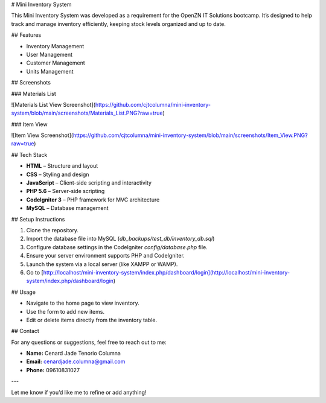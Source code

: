# Mini Inventory System

This Mini Inventory System was developed as a requirement for the OpenZN IT Solutions bootcamp. It’s designed to help track and manage inventory efficiently, keeping stock levels organized and up to date.

## Features

- Inventory Management
- User Management
- Customer Management
- Units Management

## Screenshots

### Materials List 

![Materials List View Screenshot](https://github.com/cjtcolumna/mini-inventory-system/blob/main/screenshots/Materials_List.PNG?raw=true) 

### Item View

![Item View Screenshot](https://github.com/cjtcolumna/mini-inventory-system/blob/main/screenshots/Item_View.PNG?raw=true)

## Tech Stack

- **HTML** – Structure and layout
- **CSS** – Styling and design
- **JavaScript** – Client-side scripting and interactivity
- **PHP 5.6** – Server-side scripting
- **CodeIgniter 3** – PHP framework for MVC architecture
- **MySQL** – Database management

## Setup Instructions

1. Clone the repository.
2. Import the database file into MySQL (`db_backups/test_db/inventory_db.sql`)
3. Configure database settings in the CodeIgniter `config/database.php` file.
4. Ensure your server environment supports PHP and CodeIgniter.
5. Launch the system via a local server (like XAMPP or WAMP).
6. Go to [http://localhost/mini-inventory-system/index.php/dashboard/login](http://localhost/mini-inventory-system/index.php/dashboard/login)

## Usage

- Navigate to the home page to view inventory.
- Use the form to add new items.
- Edit or delete items directly from the inventory table.

## Contact

For any questions or suggestions, feel free to reach out to me:

- **Name:** Cenard Jade Tenorio Columna
- **Email:** cenardjade.columna@gmail.com
- **Phone:** 09610831027

---

Let me know if you’d like me to refine or add anything!

